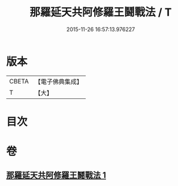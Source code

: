 #+TITLE: 那羅延天共阿修羅王鬪戰法 / T
#+DATE: 2015-11-26 16:57:13.976227
* 版本
 |     CBETA|【電子佛典集成】|
 |         T|【大】     |

* 目次
* 卷
** [[file:KR6j0512_001.txt][那羅延天共阿修羅王鬪戰法 1]]
